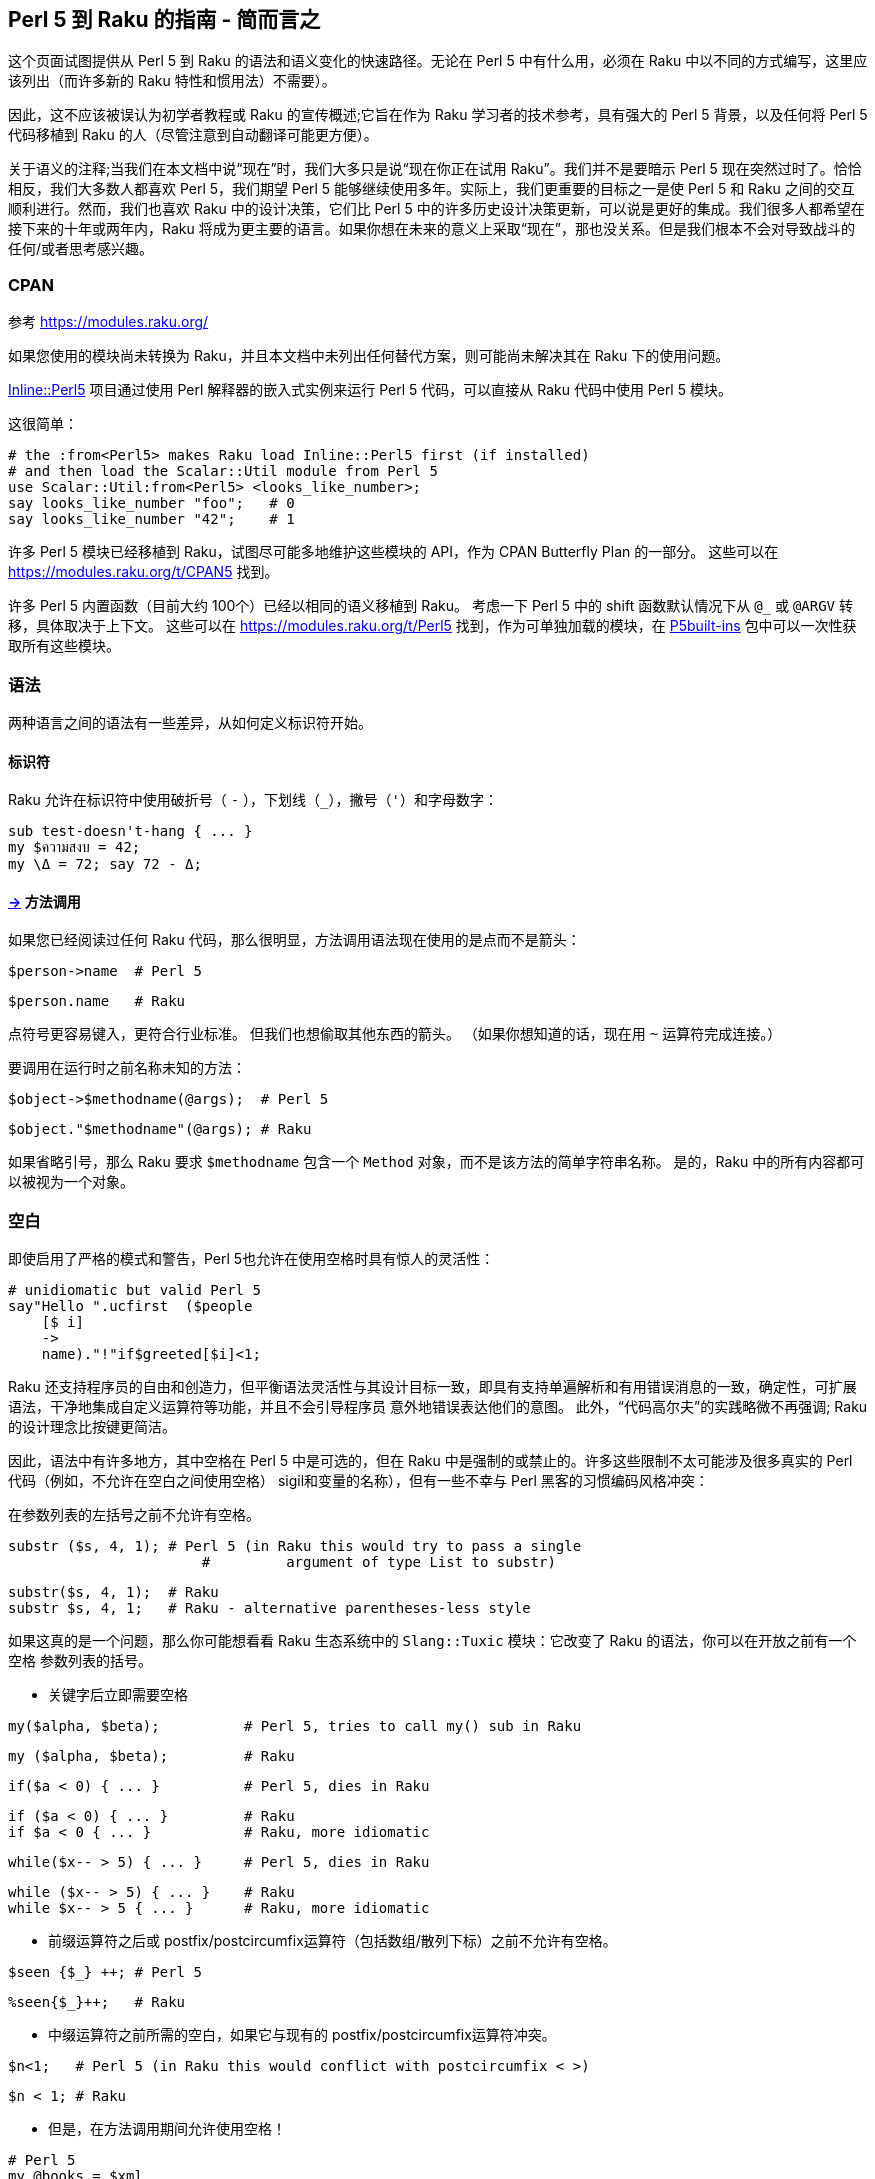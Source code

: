 == Perl 5 到 Raku 的指南 - 简而言之

这个页面试图提供从 Perl 5 到 Raku 的语法和语义变化的快速路径。无论在 Perl 5 中有什么用，必须在 Raku 中以不同的方式编写，这里应该列出（而许多新的 Raku 特性和惯用法）不需要）。

因此，这不应该被误认为初学者教程或 Raku 的宣传概述;它旨在作为 Raku 学习者的技术参考，具有强大的 Perl 5 背景，以及任何将 Perl 5 代码移植到 Raku 的人（尽管注意到自动翻译可能更方便）。

关于语义的注释;当我们在本文档中说“现在”时，我们大多只是说“现在你正在试用 Raku”。我们并不是要暗示 Perl 5 现在突然过时了。恰恰相反，我们大多数人都喜欢 Perl 5，我们期望 Perl 5 能够继续使用多年。实际上，我们更重要的目标之一是使 Perl 5 和 Raku 之间的交互顺利进行。然而，我们也喜欢 Raku 中的设计决策，它们比 Perl 5 中的许多历史设计决策更新，可以说是更好的集成。我们很多人都希望在接下来的十年或两年内，Raku 将成为更主要的语言。如果你想在未来的意义上采取“现在”，那也没关系。但是我们根本不会对导致战斗的任何/或者思考感兴趣。

=== CPAN

参考 link:https://modules.raku.org/[https://modules.raku.org/]

如果您使用的模块尚未转换为 Raku，并且本文档中未列出任何替代方案，则可能尚未解决其在 Raku 下的使用问题。

link:https://github.com/niner/Inline-Perl5/[Inline::Perl5] 项目通过使用 Perl 解释器的嵌入式实例来运行 Perl 5 代码，可以直接从 Raku 代码中使用 Perl 5 模块。

这很简单：

```perl
# the :from<Perl5> makes Raku load Inline::Perl5 first (if installed) 
# and then load the Scalar::Util module from Perl 5 
use Scalar::Util:from<Perl5> <looks_like_number>;
say looks_like_number "foo";   # 0 
say looks_like_number "42";    # 1 
```

许多 Perl 5 模块已经移植到 Raku，试图尽可能多地维护这些模块的 API，作为 CPAN Butterfly Plan 的一部分。 这些可以在 link:https://modules.raku.org/t/CPAN5[https://modules.raku.org/t/CPAN5] 找到。

许多 Perl 5 内置函数（目前大约 100个）已经以相同的语义移植到 Raku。 考虑一下 Perl 5 中的 shift 函数默认情况下从 `@_` 或 `@ARGV` 转移，具体取决于上下文。 这些可以在 link:https://modules.raku.org/t/Perl5[https://modules.raku.org/t/Perl5] 找到，作为可单独加载的模块，在 link:https://modules.raku.org/dist/P5built-ins[P5built-ins] 包中可以一次性获取所有这些模块。

=== 语法

两种语言之间的语法有一些差异，从如何定义标识符开始。

==== 标识符

Raku 允许在标识符中使用破折号（ `-` ），下划线（`_`），撇号（`'`）和字母数字：

```raku
sub test-doesn't-hang { ... }
my $ความสงบ = 42;
my \Δ = 72; say 72 - Δ;
```

==== link:https://docs.raku.org/language/5to6-nutshell#___top[->] 方法调用

如果您已经阅读过任何 Raku 代码，那么很明显，方法调用语法现在使用的是点而不是箭头：

```perl
$person->name  # Perl 5 
```

```raku
$person.name   # Raku 
```

点符号更容易键入，更符合行业标准。 但我们也想偷取其他东西的箭头。 （如果你想知道的话，现在用 `~` 运算符完成连接。）

要调用在运行时之前名称未知的方法：

```perl
$object->$methodname(@args);  # Perl 5 
```

```raku
$object."$methodname"(@args); # Raku
```

如果省略引号，那么 Raku 要求 `$methodname` 包含一个 `Method` 对象，而不是该方法的简单字符串名称。 是的，Raku 中的所有内容都可以被视为一个对象。

=== 空白

即使启用了严格的模式和警告，Perl 5也允许在使用空格时具有惊人的灵活性：

```perl
# unidiomatic but valid Perl 5 
say"Hello ".ucfirst  ($people
    [$ i]
    ->
    name)."!"if$greeted[$i]<1;
```

Raku 还支持程序员的自由和创造力，但平衡语法灵活性与其设计目标一致，即具有支持单遍解析和有用错误消息的一致，确定性，可扩展语法，干净地集成自定义运算符等功能，并且不会引导程序员 意外地错误表达他们的意图。 此外，“代码高尔夫”的实践略微不再强调; Raku 的设计理念比按键更简洁。

因此，语法中有许多地方，其中空格在 Perl 5 中是可选的，但在 Raku 中是强制的或禁止的。许多这些限制不太可能涉及很多真实的 Perl 代码（例如，不允许在空白之间使用空格） sigil和变量的名称），但有一些不幸与 Perl 黑客的习惯编码风格冲突：

在参数列表的左括号之前不允许有空格。

```perl
substr ($s, 4, 1); # Perl 5 (in Raku this would try to pass a single 
                       #         argument of type List to substr) 
```

```raku
substr($s, 4, 1);  # Raku 
substr $s, 4, 1;   # Raku - alternative parentheses-less style 
```

如果这真的是一个问题，那么你可能想看看 Raku 生态系统中的 `Slang::Tuxic` 模块：它改变了 Raku 的语法，你可以在开放之前有一个空格 参数列表的括号。

- 关键字后立即需要空格

```perl
my($alpha, $beta);          # Perl 5, tries to call my() sub in Raku 
```

```raku
my ($alpha, $beta);         # Raku 
```

```raku
if($a < 0) { ... }          # Perl 5, dies in Raku 
```

```raku
if ($a < 0) { ... }         # Raku 
if $a < 0 { ... }           # Raku, more idiomatic 
```

```raku
while($x-- > 5) { ... }     # Perl 5, dies in Raku 
```

```raku
while ($x-- > 5) { ... }    # Raku 
while $x-- > 5 { ... }      # Raku, more idiomatic 
```

- 前缀运算符之后或 postfix/postcircumfix运算符（包括数组/散列下标）之前不允许有空格。

```perl
$seen {$_} ++; # Perl 5 
```

```raku
%seen{$_}++;   # Raku 
```

- 中缀运算符之前所需的空白，如果它与现有的 postfix/postcircumfix运算符冲突。

```perl
$n<1;   # Perl 5 (in Raku this would conflict with postcircumfix < >) 
```

```raku
$n < 1; # Raku 
```

- 但是，在方法调用期间允许使用空格！

```perl
# Perl 5 
my @books = $xml
  ->parse_file($file)          # some comment 
  ->findnodes("/library/book");
```

```raku
# Raku 
my @books = $xml
  .parse-file($file)           # some comment 
  .findnodes("/library/book");

```

但是，请注意，您可以使用link:https://docs.raku.org/language/syntax#Unspace[unspace]在Raku代码中添加空格，否则不允许这样做。

另请参见link:https://docs.raku.org/language/syntax#Lexical_conventions[语法页面中的其他词法约定]。

=== 符号

在 Perl 5 中，数组和哈希值根据访问方式使用更改的符号。在 Raku 中，无论变量如何被使用，这些符号都是不变的 - 您可以将它们视为变量名称的一部分。

==== $ 标量

`$` 符号现在总是与“标量”变量（例如 `$name`）一起使用，而不再用于link:https://docs.raku.org/language/5to6-nutshell#%5B%5D_Array_indexing%2Fslicing[数组索引]和link:https://docs.raku.org/language/5to6-nutshell#%7B%7D_Hash_indexing%2Fslicing[散列索引]。 也就是说，您仍然可以使用 `$x[1]` 和 `$x{"foo"}`，但它将作用于 `$x`，对类似名称的 `@x` 或 `%x`没有影响。 现在可以使用`@x[1]` 和 `%x{"foo"}` 访问这些内容。

==== @ 数组

@ 符号现在总是与"数组"变量一起使用（例如 `@months`，`@monthslink:https://docs.raku.org/language/5to6-nutshell#%7B%7D_Hash_indexing%2Fslicing[2]`，`@months[2, 4]`），而不再用于[值切片哈希]。

==== % 散列

`%` 符号现在总是与“哈希”变量一起使用（例如 `%calories`, `%calories<apple>`, `%calories<pear plum>`），而不再用于link:https://docs.raku.org/language/5to6-nutshell#%5B%5D_Array_indexing%2Fslicing[键/值切片数组]。

==== Sub

`&` 符号现在一直使用（并且没有反斜杠的帮助）来引用命名子例程/运算符的函数对象而不调用它，即使用名称作为“名词”而不是“动词”：

```perl
my $sub = \&foo; # Perl 5 
```

```raku
my $sub = &foo;  # Raku 
```

```perl
callback => sub { say @_ }  # Perl 5 - can't pass built-in sub directly 
```

```raku
callback => &say            # Raku - & gives "noun" form of any sub 
```

由于 Raku 在完成编译后不允许在词法范围内添加/删除符号，因此没有等效于 Perl 5 的 undef＆foo;，并且将定义与 Perl 5 定义的 ＆foo 最接近的符号::（'＆foo'） （使用“动态符号查找”语法）。 但是，您可以使用我的＆foo声明一个可变的命名子例程; 然后通过分配给＆foo在运行时更改其含义。

在 Perl 5 中，与普通子调用相比，＆符号可以另外用于以特殊方式调用子例程，具有略微不同的行为。 在 Raku 中，这些特殊形式不再可用：

- &foo(...) 用于规避函数原型

在 Raku 中没有原型，不管你是否传递一个文字代码块或一个包含代码对象的变量作为参数，它就不再有区别了：

```perl
# Perl 5: 
first_index { $_ > 5 } @values;
&first_index($coderef, @values); # (disabling the prototype that parses a 
                                     # literal block as the first argument) 
```

```raku
# Raku: 
first { $_ > 5 }, @values, :k;   # the :k makes first return an index 
first $coderef, @values, :k;
```

＆FOO; 和goto＆foo; 重新使用调用者的参数列表/替换调用堆栈中的调用者。 Raku可以使用callame进行重新调度，也可以使用nextsame和nextx，它们在Perl 5中没有完全等效。

```perl
sub foo { say "before"; &bar;     say "after" } # Perl 5 
```

```raku
sub foo { say "before"; bar(|@_); say "after" } # Raku - have to be explicit 
```

```perl
sub foo { say "before"; goto &bar } # Perl 5 
```

```raku
proto foo (|) {*};
multi foo ( Any $n ) {
    say "Any"; say $n;
};
multi foo ( Int $n ) {
    say "Int"; callsame;
};
foo(3); # /language/functions#index-entry-dispatch_callsame 
```

==== * Glob

在Perl 5中，`*` sigil引用了 Perl 用于存储非词法变量，文件句柄，子和格式的 GLOB 结构。

当文件句柄需要传递给子文件时，您最有可能在早期Perl版本上编写的代码中遇到 GLOB，该版本不支持词法文件句柄。

```perl
# Perl 5 - ancient method 
sub read_2 {
    local (*H) = @_;
    return scalar(<H>), scalar(<H>);
}
open FILE, '<', $path or die;
my ($line1, $line2) = read_2(*FILE);
```

在转换为 Raku 之前，您应该重构 Perl 5 代码以消除对 GLOB 的需求。


```perl
# Perl 5 - modern use of lexical filehandles 
sub read_2 {
    my ($fh) = @_;
    return scalar(<$fh>), scalar(<$fh>);
}
open my $in_file, '<', $path or die;
my ($line1, $line2) = read_2($in_file);
```

这里只是一个可能的 Raku 翻译：

```raku
# Raku 
sub read-n($fh, $n) {
    return $fh.get xx $n;
}
my $in-file = open $path or die;
my ($line1, $line2) = read-n($in-file, 2);
```


=== 数组索引/切片

数组上的索引和切片操作不再会影响变量的符号，副词可用于控制切片的类型：

- 索引

```perl
say $months[2]; # Perl 5 
```

```raku
say @months[2]; # Raku - @ instead of $ 
```

- 值切片

```perl
say join ',', @months[6, 8..11]; # Perl 5 and Raku 
```

- 键/值切片

```raku
say join ',', %months[6, 8..11];    # Perl 5 
say join ',', @months[6, 8..11]:kv; # Raku - @ instead of %; use :kv adverb 
```

另请注意，下标方括号现在是一个普通的postcircumfix运算符，而不是一个特殊的句法形式，因此link:https://docs.raku.org/language/5to6-nutshell#exists[检查元素的存在]和link:https://docs.raku.org/language/5to6-nutshell#delete[未设置元素]是通过副词完成的。


=== {} 散列索引/切片

散列上的索引和切片操作不再影响变量的符号，副词可用于控制切片的类型。此外，单字下标不再在花括号内神奇地自动引用;相反，新的尖括号版本可用，它始终自动引用其内容（使用与 `qw` //引用构造相同的规则）：

- 索引

```perl
say $calories{"apple"}; # Perl 5 
```

```raku
say %calories{"apple"}; # Raku - % instead of $ 
```

```perl
say $calories{apple};   # Perl 5 
```

```raku
say %calories<apple>;   # Raku - angle brackets; % instead of $ 
say %calories«"$key"»;  # Raku - double angles interpolate as a list of Str 
```

- 值切片

```perl
say join ',', @calories{'pear', 'plum'}; # Perl 5 
```

```raku
say join ',', %calories{'pear', 'plum'}; # Raku - % instead of @ 
say join ',', %calories<pear plum>;      # Raku (prettier version) 
my $keys = 'pear plum';
say join ',', %calories«$keys»;          # Raku the split is done after interpolation
```

- 键/值索引

```perl
say join ',', %calories{'pear', 'plum'};    # Perl 5 
```

```raku
say join ',', %calories{'pear', 'plum'}:kv; # Raku - use :kv adverb 
say join ',', %calories<pear plum>:kv;      # Raku (prettier version) 
```

还要注意，下标花括号现在是一个普通的 postcircumfix 操作符而不是一个特殊的语法形式，因此检查键的存在和删除键是用副词完成的。

=== 创建引用并使用它们

在 Perl 5 中，在创建时返回对匿名数组和散列和 subs 的引用。 使用\运算符生成对现有命名变量和 subs 的引用。 “引用/解除引用”这个比喻并没有干净地映射到实际的 Raku 容器系统，所以我们必须关注引用运算符的意图而不是实际的语法。

```perl
my $aref = \@aaa  ; # Perl 5 
```

例如，这可能用于将引用传递给例程。但是在Raku中，传递了（单个）底层对象（你可以认为它是一种通过引用传递）。

```raku
my @array = 4,8,15;
{ $_[0] = 66 }(@array);   # run the block with @array aliased to $_ 
say @array; #  OUTPUT: «[66 8 15]» 
```

传递 `@array` 的基础Array对象，并在声明的例程中修改其第一个值。

在 Perl 5 中，取消引用整个引用的语法是 type-sigil 和花括号，在花括号内引用。 在 Raku 中，这个概念根本不适用，因为参考隐喻并不真正适用。

在 Perl 5 中，箭头运算符 `->` 用于单个访问复合引用或通过引用调用 sub。 在 Raku 中，点运算符。 始终用于对象方法，但其余方法并不真正适用。

```perl
# Perl 5 
    say $arrayref->[7];
    say $hashref->{'fire bad'};
    say $subref->($foo, $bar);
```

在相对较新版本的 Perl 5（5.20及更高版本）中，新功能允许使用箭头运算符进行解除引用：请参阅 link:https://metacpan.org/pod/release/SHAY/perl-5.20.1/pod/perl5200delta.pod#Experimental_Postfix_Dereferencing[Postfix Dereferencing]。 这可以用于从标量创建数组。 此操作通常称为 decont，如在去包容化中，并且在Raku中使用诸如 `.list` 和 `.hash` 之类的方法：

```perl
# Perl 5.20 
    use experimental qw< postderef >;
    my @a = $arrayref->@*;
    my %h = $hashref->%*;
    my @slice = $arrayref->@[3..7];
```

```raku
# Raku 
    my @a = $contains-an-array.list;        # or @($arrayref) 
    my %h = $contains-a-hash.hash;          # or %($hashref) 
```

“Zen” 切片做同样的事情：

```raku
# Raku 
    my @a = $contains-an-array[];
    my %h = $contains-a-hash{};
```

有关详细信息，请参阅link:https://docs.raku.org/language/containers[文档的“容器”部分]。


=== 运算符

有关所有运算符的完整详细信息，请参阅link:https://docs.raku.org/language/operators[运算符文档]。

没发生变化的：

- `+` 数字加法  
- `-` 数字减法  
- `*` 数字乘法   
- `/` 数字除法  
- `%` 数字求模  
- `**` 数字指数  
- `++` 数字递增  
- `--` 数字递减  
- `! && || ^` 布尔，高优先级  
- `not and or xor` 布尔，低优先级    
- `== != < > <= >=` 数字比较    
- `eq ne lt gt le ge` 字符串比较  

=== , (逗号) 列表分割符

没有改变，但请注意，为了将数组变量展平为列表（为了追加或添加更多项目的前缀），应该使用|操作员（另见link:https://docs.raku.org/type/Slip[Slip]）。例如：

```raku
my @numbers = 100, 200, 300;
my @more_numbers = 500, 600, 700;
my @all_numbers = |@numbers, 400, |@more_numbers;
```

这样就可以连接数组。

请注意，右侧不需要任何括号：List Separator 负责创建列表，而不是括号！

==== <=> cmp 三路比较

在 Perl 5 中，这些运算符返回 -1, 0 或 1。在 Raku 中，它们返回 `Order::Less`，`Order::Same` 或 `Order::More`。

`cmp` 现在命名为 `leg`; 它强制字符串上下文进行比较。

`<=>` 仍然强制数字上下文。

Raku 中的 `cmp` 执行 `<=>` 或 `leg`，具体取决于其参数的现有类型。

==== ~~ 智能匹配运算符

虽然运算符没有改变，但确切匹配的规则取决于两个参数的类型，并且这些规则在 Perl 5 和 Raku 中大不相同。请参阅 link:https://docs.raku.org/routine/~~[~~]和 link:https://docs.raku.org/language/operators#index-entry-smartmatch_operator[smartmatch 运算符]。

==== & | ^ 字符串位运算符

==== & | ^ 数字位运算符

==== & | ^ 布尔运算符


在 Perl 5 中，`& | ^` 根据参数的内容调用。例如，`31 | 33` 返回与 `“31”|“33”` 不同的结果。

在 Raku 中，这些单字符操作已被删除，并被两个字符的操作系统取代，这些操作将他们的参数强制转换为所需的上下文。

```raku
# Infix ops (two arguments; one on each side of the op) 
+&  +|  +^  And Or Xor: Numeric
~&  ~|  ~^  And Or Xor: String
?&  ?|  ?^  And Or Xor: Boolean
 
# Prefix ops (one argument, after the op) 
+^  Not: Numeric
~^  Not: String
?^  Not: Boolean (same as the ! op)
```

==== << >> 数字左移|右移运算符

由 `+<` 和 `+>` 代替。

```perl
say 42 << 3; # Perl 5 
```

```raku
say 42 +< 3; # Raku 
```

==== => 胖逗号

在 Perl 5 中，`=>` 的行为就像一个逗号，但也引用了它的左侧。

在 Raku 中，`=>` 是 link:https://docs.raku.org/type/Pair[Pair] 运算符，原理上完全不同，但在许多情况下都是相同的。

如果您在哈希初始化中使用 `=>`，或者将参数传递给期望 hashref 的 sub，则用法可能相同。

```raku
sub get_the_loot { ... }; # Raku stub 
# Works in Perl 5 and Raku 
my %hash = ( AAA => 1, BBB => 2 );
get_the_loot( 'diamonds', { quiet_level => 'very', quantity => 9 }); # Note the curly braces 
```

如果你使用 `=>` 作为一个方便的快捷方式，不必引用列表的一部分，或者将参数传递给一个需要 `KEY`，`VALUE`，`KEY`，`VALUE` 的平面列表的子，那么继续使用 `=>` 可能会破坏你的代码。 最简单的解决方法是将该胖箭头更改为常规逗号，并手动将引号添加到其左侧。 或者，您可以更改 sub 的API以link:https://docs.raku.org/type/Signature#Slurpy_%28A.K.A._variadic%29_parameters[slurp哈希]。 一个更好的长期解决方案是将sub的API改为期望Pairs; 但是，这需要您一次更改所有 sub 调用。

```perl
# Perl 5 
sub get_the_loot {
    my $loot = shift;
    my %options = @_;
    # ... 
}
# Note: no curly braces in this sub call 
get_the_loot( 'diamonds', quiet_level => 'very', quantity => 9 );
```

```raku
# Raku, original API 
sub get_the_loot( $loot, *%options ) { # The * means to slurp everything 
    ...
}
get_the_loot( 'diamonds', quiet_level => 'very', quantity => 9 ); # Note: no curly braces in this API 
 
# Raku, API changed to specify valid options 
# The colon before the sigils means to expect a named variable, 
# with the key having the same name as the variable. 
sub get_the_loot( $loot, :$quiet_level?, :$quantity = 1 ) {
    # This version will check for unexpected arguments! 
    ...
}
get_the_loot( 'diamonds', quietlevel => 'very' ); # Throws error for misspelled parameter name 
```

==== ?  : 三元运算符

条件运算符 `? :` 已经被替换成 `?? !! `。

```perl
my $result = $score > 60 ?  'Pass' :  'Fail'; # Perl 5 
```

```raku
my $result = $score > 60 ?? 'Pass' !! 'Fail'; # Raku 
```

==== .(点号) 字符串连接

替换为波浪号。

助记：想到用针和线将两个字符串“拼接”在一起。

```perl
$food = 'grape' . 'fruit'; # Perl 5 
```

```raku
$food = 'grape' ~ 'fruit'; # Raku 
```

==== x 列表复制或字符串复制运算符

在 Perl 5 中，x 是复制运算符，它在标量或列表上下文中的行为有所不同：

- 在标量上下文中，`x` 重复一个字符串;    
- 在列表上下文中 `x` 重复一个列表，但前提是左参数是括号！   

Raku 使用两个不同的复制运算符来实现上述目的：

- `x` 表示字符串重复（在任何上下文中）;  
- `xx` 表示列表重复（在任何上下文中）。  

助记符：`x` 很短，`xx` 很长，所以 `xx` 是用于列表的。

```perl
# Perl 5 
    print '-' x 80;             # Print row of dashes 
    @ones = (1) x 80;           # A list of 80 1's 
    @ones = (5) x @ones;        # Set all elements to 5 
```

```raku
# Raku 
    print '-' x 80;             # Unchanged 
    @ones = 1 xx 80;            # Parentheses no longer needed 
    @ones = 5 xx @ones;         # Parentheses no longer needed 
```

==== .. ... 两个点或三个点，范围操作或 flipflop 运算符

在 Perl 5 中，`..` 是两个完全不同的运算符之一，具体取决于上下文。

在列表上下文中，`..` 是熟悉的范围运算符。 Perl 5 代码的范围不应该要求翻译。

在标量上下文中，`..` 和 `...` 是鲜为人知的 Flipflop 运算符。 它们已被 `ff` 和 `fff` 取代。

==== 字符串插值

在 Perl 5 中，`"${foo}s"` 从其旁边的常规文本中删除变量名。 在 Raku 中，只需将花括号扩展为包括sigil：`"{$foo}s"`。 事实上，这是插入表达式的一个非常简单的例子。

==== 复合语句

这些语句包括条件和循环。

===== 条件语句

====== if elsif else unless

大部分没有变化; 条件周围的括号现在是可选的，但如果使用，则不能立即跟随关键字，否则它将被视为函数调用。 将条件表达式绑定到变量也有一点不同：

```perl
if (my $x = dostuff()) {...}  # Perl 5 
```

```raku
if dostuff() -> $x {...}      # Raku 
```

（您仍然可以在 Raku 中使用我的表单，但它将扩展到外部块，而不是内部。）

除非条件仅允许 Raku 中的单个块;它不允许使用 elsif 或 else 子句。

====== given-when

给定时构造类似于 `if-elsif-else` 语句链或类似于例如 `switch-case` 构造。 C. 它具有一般结构：

```raku
given EXPR {
    when EXPR { ... }
    when EXPR { ... }
    default { ... }
}
```

在其最简单的形式中，构造如下：

```raku
given $value {                   # assigns $_ 
    when "a match" {             # if $_ ~~ "a match" 
        # do-something(); 
    }
    when "another match" {       # elsif $_ ~~ "another match" 
        # do-something-else(); 
    }
    default {                    # else 
        # do-default-thing(); 
    }
}
```

这是很简单的，因为标量值在 `when` 语句中与 `$_` 匹配，这是由给定的设置。更一般地说，匹配实际上是 `$_` 上的智能匹配，这样可以使用更复杂的实体（如regexp）进行查找而不是标量值。

另请参阅上面的smartmatch op上的警告。

=== 循环

==== while until

大部分没有变化;条件周围的括号现在是可选的，但如果使用，则不能立即跟随关键字，否则它将被视为函数调用。将条件表达式绑定到变量也有一点不同：

```perl
while (my $x = dostuff()) {...}  # Perl 5 
```

```raku
while dostuff() -> $x {...}      # Raku 
```

（您仍然可以在 Raku 中使用我的表单，但它将扩展到外部块，而不是内部。）

请注意，从文件句柄逐行读取已更改。

在 Perl 5 中，它是使用菱形运算符在while循环中完成的。使用for而不是while是一个常见的错误，因为for会导致整个文件立即被吸入，从而淹没了程序的内存使用情况。

在 Raku 中，`for` 语句是**惰性**的，所以我们使用 `.lines` 方法在 `for` 循环中逐行读取。

```perl
while (<IN_FH>)  { } # Perl 5 
```

```raku
for $IN_FH.lines { } # Raku 
```

另请注意，在 Raku 中，默认情况下会 chomp 行。

==== do while/until

```perl
# Perl 5 
do {
    ...
} while $x < 10;
 
do {
    ...
} until $x >= 10;
```

该构造仍然存在，但是 `do` 被重命名为 `repeat`，以更好地表示构造的作用：

```raku
# Raku 
repeat {
    ...
} while $x < 10;
 
repeat {
    ...
} until $x >= 10;
```

==== for foreach

首先要注意关于 `for` 和 `foreach` 关键字的这种常见误解：许多程序员认为他们区分C风格的三表达形式和列表迭代器形式;他们不！事实上，关键词是可以互换的; Perl 5 编译器在括号中查找分号以确定要解析的循环类型。

C 风格的三因子形式现在使用 `loop` 关键字，否则保持不变。括号仍然是必需的。

```perl
for  ( my $i = 1; $i <= 10; $i++ ) { ... } # Perl 5 
```

```raku
loop ( my $i = 1; $i <= 10; $i++ ) { ... } # Raku
```

循环迭代器表单以Raku命名，foreach不再是关键字。 for循环具有以下规则：

- 括号是可选的;  
- 迭代变量（如果有的话）已经从列表前面出现，再出现在列表和添加的箭头操作符之后;  
- 迭代变量现在总是词法的：`my` 既不需要也不允许;  
- 迭代变量是当前列表元素的只读别名（在 Perl 5 中它是一个读写别名！）。如果需要读写别名，请将迭代变量前面的 `->` 更改为 `<->`。从 Perl 5 进行翻译时，检查循环变量的使用以确定是否需要读写。

```perl
for my $car (@cars)  {...} # Perl 5; read-write 
```

```raku
for @cars  -> $car   {...} # Raku; read-only 
for @cars <-> $car   {...} # Raku; read-write 
```

如果正在使用默认主题 `$_`，那么它也是读写的。

```perl
for (@cars)      {...} # Perl 5; $_ is read-write 
```

```raku
for @cars        {...} # Raku; $_ is read-write 
for @cars <-> $_ {...} # Raku; $_ is also read-write 
```

在每次迭代中可以使用列表中多个元素，只需在箭头操作符后指定多个变量：

```raku
my @array = 1..10;
for @array -> $first, $second {
    say "First is $first, second is $second";
}
```

==== each

这是 Perl 5 的 `while…each(%hash) or while…each(@array)` 的等价物，（即迭代数据结构的键/索引和值）而 Raku 中：

```perl
while (my ($i, $v) = each(@array)) { ... } # Perl 5 
```

```raku
for @array.kv -> $i, $v { ... } # Raku 
```

```perl
while (my ($k, $v) = each(%hash)) { ... } # Perl 5 
```

```raku
for %hash.kv -> $k, $v { ... } # Raku 
```

==== 控制流语句

没发生变化的：

- next  
- last  
- redo  

===== continue

不再有 `continue` 块了。而是在循环体内使用 `NEXT` 块（phaser）。

```perl
# Perl 5 
    my $str = '';
    for (1..5) {
        next if $_ % 2 == 1;
        $str .= $_;
    }
    continue {
        $str .= ':'
    }
```

```raku
# Raku 
    my $str = '';
    for 1..5 {
        next if $_ % 2 == 1;
        $str ~= $_;
        NEXT {
            $str ~= ':'
        }
    }
```

请注意，phasers 并不需要块。当您不想要另一个作用域时，这非常方便：

```raku
# Raku 
    my $str = '';
    for 1..5 {
        next if $_ % 2 == 1;
        $str ~= $_;
        NEXT $str ~= ':';
    }
```

=== 函数

==== 带有裸块的内置函数

之前接受裸块的内置函数，其后没有逗号，其余参数现在需要在块和参数之间使用逗号，例如 `map`，`grep` 等。

```perl
my @results = grep { $_ eq "bars" } @foo; # Perl 5 
```

```raku
my @results = grep { $_ eq "bars" }, @foo; # Raku 
```

==== delete

变成了 link:https://docs.raku.org/language/5to6-nutshell#%7B%7D_Hash_indexing%2Fslicing[{} 哈希下标]和link:https://docs.raku.org/language/5to6-nutshell#%5B%5D_Array_indexing%2Fslicing[[]数组下标]运算符的副词。

```perl
my $deleted_value = delete $hash{$key};  # Perl 5 
```

```raku
my $deleted_value = %hash{$key}:delete;  # Raku - use :delete adverb 
```

```perl
my $deleted_value = delete $array[$i];  # Perl 5 
```

```raku
my $deleted_value = @array[$i]:delete;  # Raku - use :delete adverb 
```

==== exists

变成了 link:https://docs.raku.org/language/5to6-nutshell#%7B%7D_Hash_indexing%2Fslicing[{} 哈希下标]和link:https://docs.raku.org/language/5to6-nutshell#%5B%5D_Array_indexing%2Fslicing[[]数组下标]运算符的副词。

```perl
say "element exists" if exists $hash{$key};  # Perl 5 
```

```raku
say "element exists" if %hash{$key}:exists;  # Raku - use :exists adverb 
```

```perl
say "element exists" if exists $array[$i];  # Perl 5 
```

```raku
say "element exists" if @array[$i]:exists;  # Raku - use :exists adverb
```

=== 正则表达式 (regex/regexp)

==== =~ 和 !~ 变成了 ~~ 和 !~~

在 Perl 5 中，使用 `=~` 正则表达式绑定运算符对变量进行匹配和替换。

在 Raku 中，使用了 `~~` 智能匹配运算符。

```perl
next if $line  =~ /static/  ; # Perl 5 
```

```raku
next if $line  ~~ /static/  ; # Raku 
```

```perl
next if $line  !~ /dynamic/ ; # Perl 5 
```

```raku
next if $line !~~ /dynamic/ ; # Raku 
```

```perl
$line =~ s/abc/123/;          # Perl 5 
```

```raku
$line ~~ s/abc/123/;          # Raku
```

或者，可以使用新的 `.match` 和 `.subst` 方法。请注意，link:https://docs.raku.org/routine/subst[.subst是非可变的]。

==== 捕获从 0 开始而非从 1 开始

```perl
/(.+)/ and print $1; # Perl 5 
```

```raku
/(.+)/ and print $0; # Raku 
```

==== 移动修饰符

将任何修饰符从正则表达式的末尾移动到开头。这可能需要您在 `/abc/` 这样的普通匹配上添加可选的 `m`。

```perl
next if $line =~    /static/i ; # Perl 5 
```

```raku
next if $line ~~ m:i/static/  ; # Raku 
```

==== 添加 :P5 或 :Perl5 副词

如果实际的正则表达式很复杂，您可能希望通过添加 `P5` 修饰符来原样使用它。

```perl
next if $line =~    m/[aeiou]/   ; # Perl 5 
```

```raku
next if $line ~~ m:P5/[aeiou]/   ; # Raku, using P5 modifier 
next if $line ~~ m/  <[aeiou]> / ; # Raku, native new syntax 
```

请注意，Perl 5 正则表达式语法可以追溯到很多年前，可能缺少自 Raku 项目开始以来添加的功能。

==== 特殊匹配器通常属于 <> 语法

Perl 5 正则表达式支持许多特殊匹配语法的情况。它们不会全部列在这里，但通常不是被 `()` 包围，断言将被 `<>` 包围着。

对于字符类，这意味着：

- `[abc]` 变成了 `<[abc]>`  
- `[^abc]` 变成了 `<-[abc]>`    
- `[a-zA-Z]` 变成了 `<[a..zA..Z]>`  
- `[[:upper:]]`变成了 `<:Upper>`  
- `[abc[:upper:]]` 变成了 `<[abc]+:Upper>`  


对于环视断言：

- `(?=[abc])` 变成了 `<?[abc]>`  
- `(?=ar?bitrary* pattern)` 变成了 `<before ar?bitrary* pattern>`  
- `(?!=[abc])` 变成了 `<![abc]>`  
- `(?!=ar?bitrary* pattern)` 变成了 `<!before ar?bitrary* pattern>`  
- `(?<=ar?bitrary* pattern)` 变成了 `<after ar?bitrary* pattern>`  
- `(?<!ar?bitrary* pattern)` 变成了 `<!after ar?bitrary* pattern>`  


有关更多信息，请参阅link:https://docs.raku.org/language/regexes#Lookahead_assertions_%3C%3Fbefore_pattern%3E[向前查看断言]。

（和 <> 语法无关, “环视” `/foo\Kbar/` 变成了 `/foo <( bar )> /`）

- `(?(?{condition))yes-pattern|no-pattern)` 变成了 `[ <?{condition}> yes-pattern | no-pattern ]`  

==== 最长 token 匹配(LTM) 取代了备选分支

在 Raku 正则表达式中，`|` 遵循 LTM，它根据一组规则决定哪个备选分支赢得了一个模糊匹配，而不是先写出哪个。

解决这个问题最简单的方法就是在你的 Perl 5 正则表达式中把任何 `|` 更改为 `||`。

但是，如果正则表达式用 `||` 写的是继承或组成使用 `|` 的语法无论是设计还是拼写错误，结果可能无法按预期工作。因此，当匹配过程变得复杂时，您最终需要对两者都有所了解，尤其是 LTM 策略的工作原理。此外，`|  可能是语法重用的更好选择。


==== 命名捕获

这些工作方式略有不同;他们也只使用最新版本的 Perl 5。

```perl
use v5.22;
"þor is mighty" =~ /is (?<iswhat>\w+)/n;
say $+{iswhat};
```

非捕获组中的内容用于实现捕获后面的内容，直到组的末尾（the）。捕获转到带有捕获名称的键下的 `%+` 哈希。在 Raku 中，link:https://docs.raku.org/language/regexes#Capturing_groups[命名捕获以这种方式工作]

```raku
"þor is mighty" ~~ /is \s+ $<iswhat>=(\w+)/;
say $<iswhat>;
```

在正则表达式中进行实际赋值;这与用于外部变量的语法相同。

==== 注释

与 Perl 5 一样，注释在正则表达式中照常工作。

```raku
/ word #`(match lexical "word") / 
```

=== BEGIN, UNITCHECK, CHECK, INIT 和 END

除了 `UNITCHECK` 之外，所有这些特殊块也存在于 Raku 中。在 Raku 中，这些被称为 link:https://docs.raku.org/language/phasers[Phasers]。但是有一些差异！

==== UNITCHECK 变为 CHECK

Raku 中目前没有直接等效的 `CHECK` 块。Raku 中的 `CHECK` phaser 与 Perl 5 中的 `UNITCHECK` 块具有相同的语义：只要它出现的编译单元完成解析，它就会运行。这被认为是比 Perl 5 中 `CHECK` 块的当前语义更加理智的语义。但出于兼容性原因，不可能在 Perl 5 中更改 `CHECK` 块的语义，因此在 5.10 中引入了 `UNITCHECK` 块。因此决定 Raku `CHECK` phaser 将遵循更健全的 Perl 5 `UNITCHECK` 语义。

==== 不再需要块

在 Perl 5 中，这些特殊块必须具有花括号，这意味着单独的范围。在 Raku 中，这不是必需的，允许这些特殊块与周围的词法范围共享它们的范围。

```perl
my $foo;             # Perl 5 
BEGIN { $foo = 42 }
```

```raku
BEGIN my $foo = 42;  # Raku 
```

==== 关于预编译改变了语义

如果将其放在正在预编译的模块中，则这些步骤将仅在预编译期间执行，而不是在加载预编译模块时执行。 因此，当从 Perl 5 移植模块代码时，您可能需要更改 `BEGIN` 和 `CHECK`。

=== 编译指令

==== strict

严格模式现在默认启用。

==== warnings

警告现在默认开启。

目前 `no warnings` link:https://docs.raku.org/language/glossary#NYI[还未实现] ，但是把东西放在一个安静的 `{}` 中会让其沉默。

==== autodie

由 `autodie` 更改以在异常时抛出异常的函数现在通常默认返回 `Failures`。您可以毫无问题地测试失败的定义/真实性。如果以任何其他方式使用 `Failure`，则将抛出由 `Failure` 封装的 `Exception`。

```perl
# Perl 5 
open my $i_fh, '<', $input_path;  # Fails silently on error 
use autodie;
open my $o_fh, '>', $output_path; # Throws exception on error 
```

```raku
# Raku 
my $i_fh = open $input_path,  :r; # Returns Failure on error 
my $o_fh = open $output_path, :w; # Returns Failure on error 
```

因为您可以毫无问题地检查真实性，所以您可以在 `if` 语句中使用 `open` 的结果：

```raku
# Raku 
if open($input_path,:r) -> $handle {
    .say for $handle.lines;
}
else {
    # gracefully handle the fact that the open() failed 
}
```

==== base, parent

在类声明中，`is` 关键字在 Raku 中替换了 `use base` 和 `use parent`。

```perl
# Perl 5 
package Cat;
use base qw(Animal);
```

```raku
# Raku 
class Cat is Animal {}
```

请注意，必须在编译时知道 `Animal` 类才能继承它。


==== bigint bignum bigrat

不再相关。

`Int` 现在是任意精度，因为 `Rat` 的分子（分母限制为 `2**64`，之后它将自动升级到 `Num` 以保持性能）。如果你想要一个具有任意精度分母的 `Rat`，可以使用 `FatRat`。

==== constant

在 Raku 中，`constant` 是变量的声明符，就像 `my` 一样，除了变量永久锁定到其初始化表达式的结果（在编译时计算）。

所以，将 `=>` 更改为 `=`。

```perl
use constant DEBUG => 0; # Perl 5 
```

```raku
constant DEBUG = 0;      # Raku 
```

```perl
use constant pi => 4 * atan2(1, 1); # Perl 5 
```

```raku
tau, pi, e, i; # built-in constants in Raku 
τ, π, 𝑒        # and their unicode equivalents 
```

==== 编码

允许您以非 ascii 或非 utf8 编写脚本。 Raku 目前仅使用 utf8 作为其脚本。

==== 整数

Perl pragma 使用整数运算而不是浮点运算。在 Raku 中没有这样的等价物。如果你在计算中使用原生整数，那么这将是最接近的事情。

```raku
my int $foo = 42;
my int $bar = 666;
say $foo * $bar;    # uses native integer multiplication 
```

==== lib

处理在编译时查找模块的位置。底层逻辑与 Perl 5 **非常**不同，但在使用等效语法的情况下，在 Raku 中 `use lib` 与 Perl 5 中的相同。

==== mro

不再相关。

在 Raku 中，方法调用现在始终使用 C3 方法解析顺序。如果需要查找给定类的父类，可以这样调用 `mro` 元方法：

```raku
say Animal.^mro;    # .^ indicates calling a meta-method on the object 
```

==== uft8

不再相关：在 Raku 中，源代码应该采用 utf8 编码。

==== vars


在 Perl 5 中不鼓励使用。 参阅 link:https://perldoc.perl.org/vars.html[https://perldoc.perl.org/vars.html]。

在转换为 Raku 之前，您应该重构 Perl 5 代码以消除 `use vars` 的需要。

=== 命令行标记

请参阅 link:https://github.com/rakudo/rakudo/wiki/Running-rakudo-from-the-command-line[Rakudo 使用的命令行标记]

不变的：

-c -e -h -I -n -p -v -V

- -a    

更改您的代码以手动使用 `.split`。

- -F   

更改您的代码以手动使用 `.split`。  


- -l  

现在这是默认行为。

- -M -m  

只有 `-M` 仍然存在。而且，由于您不能再使用“no Module”语法，因此不再使用带有 `-` 的 `-M` 来 “no” 模块。

- -E  

由于已启用所有功能，因此只需使用小写 `-e`。


- -d, -dt, -d:foo, -D, etc.   

替换为 `++BUG` metasyntactic 选项。


- -s  

切换解析现在由 MAIN 子例程的参数列表完成。

```perl
# Perl 5 
    #!/usr/bin/perl -s 
    if ($xyz) { print "$xyz\n" }
./example.pl -xyz=5
5
```

```raku
# Raku 
    sub MAIN( Int :$xyz ) {
        say $xyz if $xyz.defined;
    }
```

```shell
raku example.p6 --xyz=5
5
raku example.p6 -xyz=5
5
```

- it  

被移除了

- -P -u -U -W -X  

被移除了，参阅 link:https://design.raku.org/S19.html#Removed_Syntactic_Features[S19#Removed Syntactic Features.]

- -w  

现在是默认行为。

- -s, -T  

这已被淘汰。 link:https://www.reddit.com/r/raku/comments/718z4o/taint_mode_for_perl_6/[Reddit 讨论了几种复制“污点”模式的方法]。

=== 文件相关的运算符

==== 将文本文件的行读入数组

在 Perl 5 中，读取文本文件行的常用习惯用法如下：

```perl
open my $fh, "<", "file" or die "$!";
my @lines = <$fh>;                # lines are NOT chomped 
close $fh;
```

在 Raku 中，这已经简化为

```raku
my @lines = "file".IO.lines;  # auto-chomped 
```

不要试图尝试在文件中进行 slurping 并将结果字符串拆分为换行符，因为这会给出一个带有尾随空元素的数组，这比你预期的要多一些（它也更复杂），例如：

```raku
# initialize the file to read 
spurt "test-file", q:to/END/; 
first line
second line
third line
END
# read the file 
my @lines = "test-file".IO.slurp.split(/\n/);
say @lines.elems;    #-> 4 
```

如果由于某种原因你想要首先 slurp 文件，那么你可以在 `slurp` 的结果上调用 `lines` 方法：

```raku
my @lines = "test-file".IO.slurp.lines;  # also auto-chomps 
```

另外，请注意 `$!` 与 Raku 中的文件操作失败无关。一个 IO 操作无法返回失败而不是抛出异常。 如果要返回失败消息，则它本身就是失败，而不是 `$!`. 要做同样的事情，我需要检查并报告 Perl 5：

```perl
my $fh = open('./bad/path/to/file', :w) or die $fh;
```

注意：`$fh` 而不是 `$!`. 现在，您可以将 `$_` 设置为失败并使用 `$_` 来消亡：

```raku
my $fh = open('./bad/path/to/file', :w) orelse .die;
```

尝试使用失败的任何操作都将导致程序出错并终止。即使只是调用 `.self` 方法也足够了。

```raku
my $fh = open('./bad/path/to/file', :w).self;
```

==== 捕获可执行文件的标准输出。

而在 Perl 5 中，你会这样做

```perl
my $arg = 'Hello';
my $captured = `echo \Q$arg\E`;
my $captured = qx(echo \Q$arg\E);
```

或者使用 `String::ShellQuote`（因为 `\Q...\E` 不完全正确）：

```perl
my $arg = shell_quote 'Hello';
my $captured = `echo $arg`;
my $captured = qx(echo $arg);
```

在 Raku 中，您可能希望在不使用 shell 的情况下运行命令：

```raku
my $arg = 'Hello';
my $captured = run('echo', $arg, :out).out.slurp;
my $captured = run(«echo "$arg"», :out).out.slurp;
```

如果你真的想要，你也可以使用 shell：

```raku
my $arg = 'Hello';
my $captured = shell("echo $arg", :out).out.slurp;
my $captured = qqx{echo $arg};
```

但请注意，在这种情况下根本没有保护！ `run` 不使用 shell，因此不需要转义参数（参数直接传递）。如果你使用 shell 或 `qqx`，那么一切都会变成一个长字符串，然后传递给 shell。除非您非常仔细地验证您的参数，否则很有可能使用此类代码引入 shell 注入漏洞。

=== 环境变量

==== Perl 模块库路径

在 Perl 5 中，为 Perl 模块指定额外搜索路径的环境变量之一是 `PERL5LIB`。

```shell
$ PERL5LIB="/some/module/lib" perl program.pl
```

在 Raku 中，这是类似的，只需要改变一个数字！您可能已经猜到了，您只需要使用 `PERL6LIB`：

```shell
$ PERL6LIB="/some/module/lib" raku program.p6
```

在 Perl 5 中，使用 ':'（冒号）作为 `PERL5LIB` 的目录分隔符，但在 Raku 中使用 ','（逗号）。例如：

```shell
$ export PERL5LIB=/module/dir1:/module/dir2;
```

但是

```raku
$ export PERL6LIB=/module/dir1,/module/dir2;
```

（Raku 无法识别 `PERL5LIB` 或旧的 Perl 环境变量 `PERLLIB`。）

与 Perl 5 一样，如果未指定 `PERL6LIB`，则需要通过 `use lib` pragma 指定程序中的库路径：

```raku
use lib '/some/module/lib'
```

请注意，`PERL6LIB` 在 Raku 中更具开发人员便利性（与 Perl5 中 `PERL5LIB` 的等效用法相反），模块消费者不应使用它，因为将来可能会将其删除。这是因为 Raku 的模块加载与操作系统路径不直接兼容。

=== Misc

==== '0' 为真

与 Perl 5 不同，只包含零（'0'）的字符串为 `True`。由于 Raku 具有核心类型，因此更有意义。这也意味着常见的模式：

```perl
... if defined $x and length $x; # or just length() in modern perls 
```

在 Raku 中变的简单

```perl
... if $x;
```

==== dump


不见了。

Raku 设计允许自动透明地保存和加载编译的字节码。

到目前为止，Rakudo 仅支持模块。

=== AUTOLOAD

link:https://docs.raku.org/language/typesystem#index-entry-FALLBACK_%28method%29[FALLBACK] 方法提供类似的功能。

==== 从模块导入特定函数

在 Perl 5 中，可以选择性地从给定模块导入函数，如下所示：

```perl
use ModuleName qw{foo bar baz};
```

在 Raku 中，通过使用相关子节点上的 `is export` 角色来指定要导出的函数;然后导出具有此角色的所有 *subs*。因此，以下模块 `Bar` 导出 subs `foo` 和 `bar` 但不导出 `baz`：

```raku
unit module Bar;
 
sub foo($a) is export { say "foo $a" }
sub bar($b) is export { say "bar $b" }
sub baz($z) { say "baz $z" }
```

要使用此模块，只需 `use Bar`，即可使用 `foo` 和 `bar` 函数

```raku
use Bar;
foo(1);    #=> "foo 1" 
bar(2);    #=> "bar 2" 
```

如果尝试使用 `baz`，则会在编译时引发“未声明的例程”错误。

那么，如何重新创建能够有选择地导入函数的 Perl 5 行为呢？通过在模块内定义一个 `EXPORT` sub，它指定要导出的函数并删除 `module Bar` 语句。

以前的模块 `Bar` 现在只是一个名为 `Bar.pm6` 的文件，其中包含以下内容：


```raku
sub EXPORT(*@import-list) {
    my %exportable-subs =
        '&foo' => &foo,
        '&bar' => &bar,
        ;
    my %subs-to-export;
    for @import-list -> $import {
        if grep $sub-name, %exportable-subs.keys {
            %subs-to-export{$sub-name} = %exportable-subs{$sub-name};
        }
    }
    return %subs-to-export;
}
 
sub foo($a, $b, $c) { say "foo, $a, $b, $c" }
sub bar($a) { say "bar, $a" }
sub baz($z) { say "baz, $z" }
```

注意，不再通过 `is export` 角色显式地导出 subs，而是通过 `EXPORT` sub 指定我们想要导出的模块中的 subs，然后我们填充一个包含实际将被导出的 subs 的哈希。 `@import-list` 由调用代码中的 `use` 语句设置，因此允许我们有选择地导入模块可用的 subs。

因此，要仅导入 `foo` 例程，我们在调用代码中执行以下操作：

```raku
use Bar <foo>;
foo(1);       #=> "foo 1" 
```

在这里我们看到即使 `bar` 是可导出的，如果我们没有明确地导入它，它也无法使用。因此，这会在编译时导致“未声明的例程”错误：

```raku
use Bar <foo>;
foo(1);
bar(5);       #!> "Undeclared routine: bar used at line 3" 
```

但是，这将有效

```raku
use Bar <foo bar>;
foo(1);       #=> "foo 1" 
bar(5);       #=> "bar 5" 
```

另请注意，即使在 `use` 语句中指定，`baz` 仍然不可导致：

```raku
use Bar <foo bar baz>;
baz(3);       #!> "Undeclared routine: baz used at line 2" 
```

为了使这个工作，显然必须跳过许多箍。在标准用例中，通过 `is export` 角色指定要导出的函数，Raku 会以正确的方式为您自动创建 `EXPORT` sub，因此应该非常仔细地考虑是否值得编写自己的 `EXPORT` 例程。

==== 从模块导入特定函数组

如果要从模块中导出函数组，只需要为组分配名称，其余的将自动运行。如果在 sub 声明中指定 `is  export`，则实际上是将此子例程添加到 `:DEFAULT` 导出组。但是您可以将子例程添加到另一个组或多个组：

```raku
unit module Bar;
sub foo() is export { }                   # added by default to :DEFAULT 
sub bar() is export(:FNORBL) { }          # added to the FNORBL export group 
sub baz() is export(:DEFAULT:FNORBL) { }  # added to both 
```

所以现在你可以像这样使用 `Bar` 模块：

```raku
use Bar;                     # imports foo / baz 
use Bar :FNORBL;             # imports bar / baz 
use Bar :ALL;                # imports foo / bar / baz 
```

请注意 `:ALL` 是一个自动生成的组，它包含具有 `is export` trait 的所有子例程。


=== 核心模块

==== Data::Dumper

在 Perl 5 中，link:https://metacpan.org/pod/Data::Dumper[Data::Dumper] 模块用于序列化，以及程序员调试程序数据结构的视图。

在 Raku 中，这些任务是使用 `.perl` 方法完成的，每个对象都有 `.perl` 方法。

```perl
# Given: 
    my @array_of_hashes = (
        { NAME => 'apple',   type => 'fruit' },
        { NAME => 'cabbage', type => 'no, please no' },
    );
# Perl 5 
    use Data::Dumper;
    $Data::Dumper::Useqq = 1;
    print Dumper \@array_of_hashes; # Note the backslash. 

```

```raku
# Raku 
say @array_of_hashes.perl; # .perl on the array, not on its reference. 
```

在 Perl 5 中，Data::Dumper 具有更复杂的可选调用约定，允许命名 VAR。

在 Raku 中，在变量的 sigil 前面放置一个冒号，将其转换为一个 Pair，其中包含 var 名称的键和 var 值的值。

```raku
# Given: 
    my ( $foo, $bar ) = ( 42, 44 );
    my @baz = ( 16, 32, 64, 'Hike!' );
# Perl 5 
    use Data::Dumper;
    print Data::Dumper->Dump(
        [     $foo, $bar, \@baz   ],
        [ qw(  foo   bar   *baz ) ],
    );
# Output 
#    $foo = 42; 
#    $bar = 44; 
#    @baz = ( 
#             16, 
#             32, 
#             64, 
#             'Hike!' 
#           ); 
```

```raku
# Raku 
say [ :$foo, :$bar, :@baz ].perl;
# OUTPUT: «["foo" => 42, "bar" => 44, "baz" => [16, 32, 64, "Hike!"]]» 
```

对于开发人员来说，还有一个特定于 Rakudo 的调试辅助工具，称为 `dd`（Tiny Data Dumper，它很小，它失去了“t”）。这将打印 STDERR 上给定变量的 `.perl` 表示和一些可以反省的额外信息：

```raku
# Raku 
dd $foo, $bar, @baz;
# OUTPUT: «Int $foo = 42
# Int $bar = 44
# Array @baz = [16, 32, 64, "Hike!"]
# » 
```

==== Getopt::Long

切换解析现在由 `MAIN` 子例程的参数列表完成。

```perl
# Perl 5 
    use 5.010;
    use Getopt::Long;
    GetOptions(
        'length=i' => \( my $length = 24       ), # numeric 
        'file=s'   => \( my $data = 'file.dat' ), # string 
        'verbose'  => \( my $verbose           ), # flag 
    ) or die;
    say $length;
    say $data;
    say 'Verbosity ', ($verbose ? 'on' : 'off') if defined $verbose;
perl example.pl
    24
    file.dat
perl example.pl --file=foo --length=42 --verbose
    42
    foo
    Verbosity on
 
perl example.pl --length=abc
    Value "abc" invalid for option length (number expected)
    Died at c.pl line 3.
```

```raku
# Raku 
    sub MAIN( Int :$length = 24, :file($data) = 'file.dat', Bool :$verbose ) {
        say $length if $length.defined;
        say $data   if $data.defined;
        say 'Verbosity ', ($verbose ?? 'on' !! 'off');
    }

```

```shell
raku example.p6
    24
    file.dat
    Verbosity off
raku example.p6 --file=foo --length=42 --verbose
    42
    foo
    Verbosity on
raku example.p6 --length=abc
    Usage:
      c.p6 [--length=<Int>] [--file=<Any>] [--verbose]
```

请注意，Raku 会在命令行解析时自动生成错误的完整用法消息。

=== 自动翻译

查找 Raku 版本的 Perl 5 构造的快速方法是通过自动翻译器运行它。

注意：这些翻译人员尚未完成。

==== 蓝虎

该项目致力于 Perl 代码的自动化现代化。它（还）没有 Web 前端，因此必须在本地安装才有用。它还包含一个单独的程序，用于将 Perl 5 正则表达式转换为 Raku。

link:https://github.com/Util/Blue_Tiger/[https://github.com/Util/Blue_Tiger/]

==== Perlito

在线翻译！

该项目是一套 Perl 交叉编译器，包括 Perl 5 到 6 的转换。它有一个 Web 前端，因此无需安装即可使用。到目前为止，它仅支持 Perl 5 语法的子集。

link:https://fglock.github.io/Perlito/perlito/perlito5.html[https://fglock.github.io/Perlito/perlito/perlito5.html]

==== Perl-ToRaku

Jeff Goff 为 Perl 5 设计的 link:https://metacpan.org/release/JGOFF/Perl-ToRaku-0.03[Perl::ToRaku] 模块是围绕 Perl::Critic 的框架设计的。它旨在将 Perl5 转换为可编译（如果不一定运行）的 Raku 代码，只需进行最少的更改。代码转换器是可配置和可插拔的，因此您可以创建和贡献自己的转换，并根据自己的需要定制现有的转换。您可以从 CPAN 安装最新版本，也可以在 GitHub 上实时关注项目。在线转换器可能在某些时候可用。

==== 其他翻译知识来源

- link:https://perlgeek.de/en/article/5-to-6[https://perlgeek.de/en/article/5-to-6]
- link:https://github.com/Util/Blue_Tiger/[https://github.com/Util/Blue_Tiger/]
- link:https://rakuadvent.wordpress.com/2011/12/23/day-23-idiomatic-perl-6/[https://rakuadvent.wordpress.com/2011/12/23/day-23-idiomatic-perl-6/]
- link:https://docs.raku.org/language/5to6-overview[https://docs.raku.org/language/5to6-overview]


